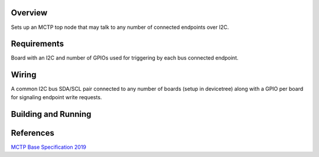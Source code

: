.. zephyr:code-sample:: mctp_i2c_bus_owner
   :name: MCTP I2C GPIO Top Node Sample

   Create an MCTP top node controlling I2C with GPIO signaling.

Overview
********
Sets up an MCTP top node that may talk to any number of connected endpoints over I2C.

Requirements
************
Board with an I2C and number of GPIOs used for triggering by each bus connected endpoint.

Wiring
******
A common I2C bus SDA/SCL pair connected to any number of boards (setup in devicetree)
along with a GPIO per board for signaling endpoint write requests.

Building and Running
********************

.. zephyr-app-commands::
   :zephyr-app: samples/modules/pmci/mctp/i2c_gpio_bus_owner
   :host-os: unix
   :board: frdm_mcxn947_mcxn947_cpu0
   :goals: run
   :compact:

References
**********

`MCTP Base Specification 2019 <https://www.dmtf.org/sites/default/files/standards/documents/DSP0236_1.3.1.pdf>`_
